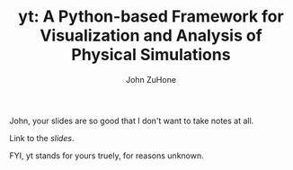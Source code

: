 #+TITLE: yt: A Python-based Framework for Visualization and Analysis of Physical Simulations
#+AUTHOR: John ZuHone
#+STARTUP: content
#+STARTUP: hidestars
#+LATEX_HEADER: \usepackage{tikz} 
#+LATEX_HEADER: \usepackage{amsmath} 

John, your slides are so good that I don't want to take notes at all.

Link to the [[yt-project.org/pitp2016_demo/yt_tutorial.slides.html][slides]].

FYI, yt stands for yours truely, for reasons unknown.
